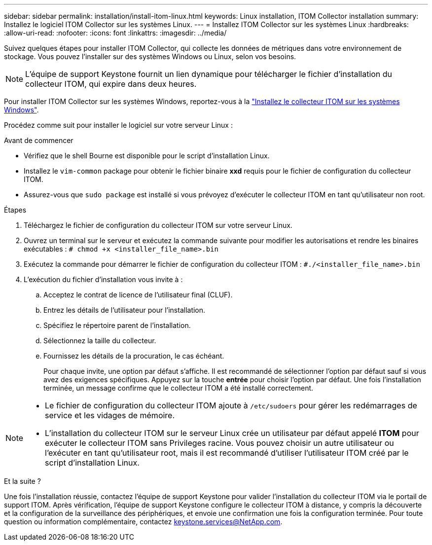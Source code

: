 ---
sidebar: sidebar 
permalink: installation/install-itom-linux.html 
keywords: Linux installation, ITOM Collector installation 
summary: Installez le logiciel ITOM Collector sur les systèmes Linux. 
---
= Installez ITOM Collector sur les systèmes Linux
:hardbreaks:
:allow-uri-read: 
:nofooter: 
:icons: font
:linkattrs: 
:imagesdir: ../media/


[role="lead"]
Suivez quelques étapes pour installer ITOM Collector, qui collecte les données de métriques dans votre environnement de stockage. Vous pouvez l'installer sur des systèmes Windows ou Linux, selon vos besoins.


NOTE: L'équipe de support Keystone fournit un lien dynamique pour télécharger le fichier d'installation du collecteur ITOM, qui expire dans deux heures.

Pour installer ITOM Collector sur les systèmes Windows, reportez-vous à la link:../installation/install-itom-windows.html["Installez le collecteur ITOM sur les systèmes Windows"].

Procédez comme suit pour installer le logiciel sur votre serveur Linux :

.Avant de commencer
* Vérifiez que le shell Bourne est disponible pour le script d'installation Linux.
* Installez le `vim-common` package pour obtenir le fichier binaire *xxd* requis pour le fichier de configuration du collecteur ITOM.
* Assurez-vous que `sudo package` est installé si vous prévoyez d'exécuter le collecteur ITOM en tant qu'utilisateur non root.


.Étapes
. Téléchargez le fichier de configuration du collecteur ITOM sur votre serveur Linux.
. Ouvrez un terminal sur le serveur et exécutez la commande suivante pour modifier les autorisations et rendre les binaires exécutables :
`# chmod +x <installer_file_name>.bin`
. Exécutez la commande pour démarrer le fichier de configuration du collecteur ITOM :
`#./<installer_file_name>.bin`
. L'exécution du fichier d'installation vous invite à :
+
.. Acceptez le contrat de licence de l'utilisateur final (CLUF).
.. Entrez les détails de l'utilisateur pour l'installation.
.. Spécifiez le répertoire parent de l'installation.
.. Sélectionnez la taille du collecteur.
.. Fournissez les détails de la procuration, le cas échéant.
+
Pour chaque invite, une option par défaut s'affiche. Il est recommandé de sélectionner l'option par défaut sauf si vous avez des exigences spécifiques. Appuyez sur la touche *entrée* pour choisir l'option par défaut. Une fois l'installation terminée, un message confirme que le collecteur ITOM a été installé correctement.





[NOTE]
====
* Le fichier de configuration du collecteur ITOM ajoute à `/etc/sudoers` pour gérer les redémarrages de service et les vidages de mémoire.
* L'installation du collecteur ITOM sur le serveur Linux crée un utilisateur par défaut appelé *ITOM* pour exécuter le collecteur ITOM sans Privileges racine. Vous pouvez choisir un autre utilisateur ou l'exécuter en tant qu'utilisateur root, mais il est recommandé d'utiliser l'utilisateur ITOM créé par le script d'installation Linux.


====
.Et la suite ?
Une fois l'installation réussie, contactez l'équipe de support Keystone pour valider l'installation du collecteur ITOM via le portail de support ITOM. Après vérification, l'équipe de support Keystone configure le collecteur ITOM à distance, y compris la découverte et la configuration de la surveillance des périphériques, et envoie une confirmation une fois la configuration terminée. Pour toute question ou information complémentaire, contactez keystone.services@NetApp.com.
